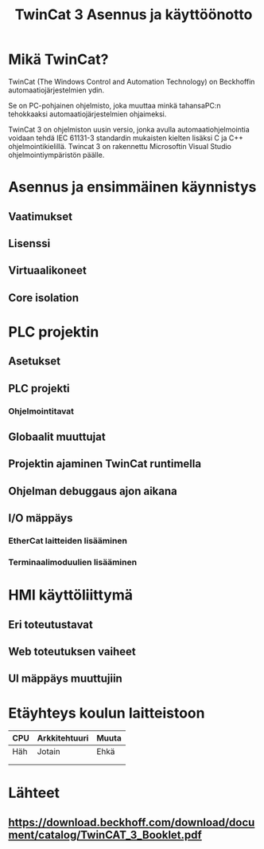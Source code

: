 #+TITLE: TwinCat 3 Asennus ja käyttöönotto
#+STARTUP: showall
* Mikä TwinCat?
TwinCat (The Windows Control and Automation Technology) on Beckhoffin
automaatiojärjestelmien ydin.

Se on PC-pohjainen ohjelmisto, joka muuttaa minkä tahansaPC:n tehokkaaksi automaatiojärjestelmien ohjaimeksi.

TwinCat 3 on ohjelmiston uusin versio, jonka avulla automaatiohjelmointia
voidaan tehdä IEC 61131-3 standardin mukaisten kielten lisäksi C ja C++
ohjelmointikielillä. Twincat 3 on rakennettu Microsoftin Visual Studio
ohjelmointiympäristön päälle.
* Asennus ja ensimmäinen käynnistys
** Vaatimukset
** Lisenssi
** Virtuaalikoneet
** Core isolation
* PLC projektin
** Asetukset
** PLC projekti
*** Ohjelmointitavat
** Globaalit muuttujat
** Projektin ajaminen TwinCat runtimella
** Ohjelman debuggaus ajon aikana
** I/O mäppäys
*** EtherCat laitteiden lisääminen
*** Terminaalimoduulien lisääminen
* HMI käyttöliittymä
** Eri toteutustavat
** Web toteutuksen vaiheet
** UI mäppäys muuttujiin
* Etäyhteys koulun laitteistoon

|-----+---------------+-------|
| CPU | Arkkitehtuuri | Muuta |
|-----+---------------+-------|
| Häh | Jotain        | Ehkä  |
|     |               |       |
|     |               |       |

* Lähteet
** https://download.beckhoff.com/download/document/catalog/TwinCAT_3_Booklet.pdf
